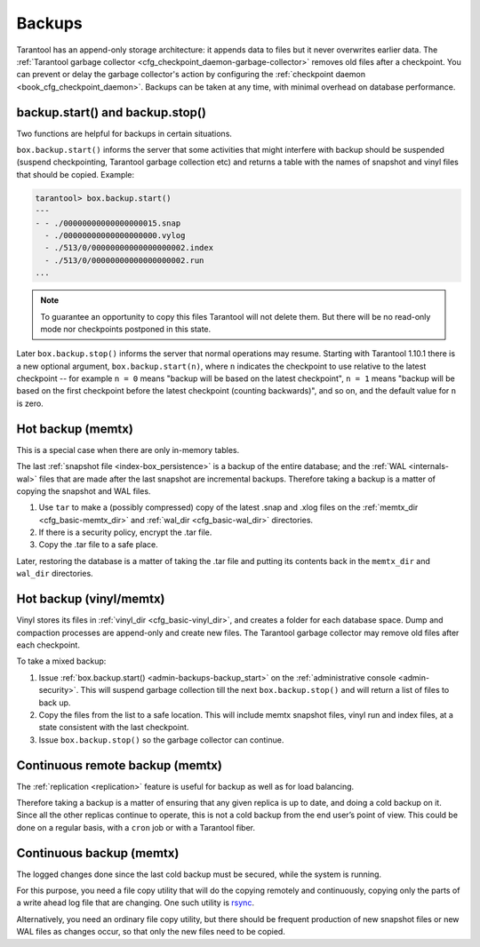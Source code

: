 .. _admin-backups:

================================================================================
Backups
================================================================================

Tarantool has an append-only storage architecture: it appends data to files but
it never overwrites earlier data. The
:ref:`Tarantool garbage collector <cfg_checkpoint_daemon-garbage-collector>`
removes old files after a
checkpoint. You can prevent or delay the garbage collector's action
by configuring the
:ref:`checkpoint daemon <book_cfg_checkpoint_daemon>`. Backups can be taken at
any time, with minimal overhead on database performance.

.. _admin-backups-backup_start:

--------------------------------------------------------------------------------
backup.start() and backup.stop()
--------------------------------------------------------------------------------

Two functions are helpful for backups in certain situations.

``box.backup.start()`` informs the server that some activities
that might interfere with backup should be suspended (suspend checkpointing,
Tarantool garbage collection etc) and returns a table with the names of
snapshot and vinyl files that should be copied. Example:

.. code-block:: tarantoolsession

    tarantool> box.backup.start()
    ---
    - - ./00000000000000000015.snap
      - ./00000000000000000000.vylog
      - ./513/0/00000000000000000002.index
      - ./513/0/00000000000000000002.run
    ...

.. NOTE::

    To guarantee an opportunity to copy this files Tarantool will not delete them.
    But there will be no read-only mode nor checkpoints postponed in this state.

Later ``box.backup.stop()`` informs the server that
normal operations may resume. Starting with Tarantool 1.10.1 there is a new
optional argument, ``box.backup.start(n)``, where ``n`` indicates the checkpoint
to use relative to the latest checkpoint -- for example ``n = 0`` means
"backup will be based on the latest checkpoint", ``n = 1`` means "backup will
be based on the first checkpoint before the latest checkpoint
(counting backwards)", and so on,
and the default value for ``n`` is zero.

.. _admin-backups-hot_backup_memtx:

--------------------------------------------------------------------------------
Hot backup (memtx)
--------------------------------------------------------------------------------

This is a special case when there are only in-memory tables.

The last :ref:`snapshot file <index-box_persistence>` is a backup of the entire
database; and the :ref:`WAL <internals-wal>` files
that are made after the last snapshot are incremental backups. Therefore taking
a backup is a matter of copying the snapshot and WAL files.

1. Use ``tar`` to make a (possibly compressed) copy of the latest .snap and .xlog
   files on the :ref:`memtx_dir <cfg_basic-memtx_dir>` and
   :ref:`wal_dir <cfg_basic-wal_dir>` directories.

2. If there is a security policy, encrypt the .tar file.

3. Copy the .tar file to a safe place.

Later, restoring the database is a matter of taking the .tar file and putting
its contents back in the ``memtx_dir`` and ``wal_dir`` directories.

.. _admin-backups-hot_backup_vinyl_memtx:

--------------------------------------------------------------------------------
Hot backup (vinyl/memtx)
--------------------------------------------------------------------------------

Vinyl stores its files in :ref:`vinyl_dir <cfg_basic-vinyl_dir>`, and creates a
folder for each database space. Dump and compaction processes are append-only and
create new files. The Tarantool garbage collector may remove old files after each
checkpoint.

To take a mixed backup:

1. Issue :ref:`box.backup.start() <admin-backups-backup_start>` on the
   :ref:`administrative console <admin-security>`. This will suspend
   garbage collection till the next ``box.backup.stop()`` and
   will return a list of files to back up.

2. Copy the files from the list to a safe location. This will include memtx
   snapshot files, vinyl run and index files, at a state consistent with the
   last checkpoint.

3. Issue ``box.backup.stop()`` so the garbage collector can continue.

.. _admin-backups-cont_remote_backup_memtx:

--------------------------------------------------------------------------------
Continuous remote backup (memtx)
--------------------------------------------------------------------------------

The :ref:`replication <replication>` feature is useful for backup as
well as for load balancing.

Therefore taking a backup is a matter of ensuring that any given replica is
up to date, and doing a cold backup on it. Since all the other replicas continue
to operate, this is not a cold backup from the end user’s point of view. This
could be done on a regular basis, with a ``cron`` job or with a Tarantool fiber.

.. _admin-backups-cont_backup_memtx:

--------------------------------------------------------------------------------
Continuous backup (memtx)
--------------------------------------------------------------------------------

The logged changes done since the last cold backup must be secured, while the
system is running.

For this purpose, you need a file copy utility that will do the copying
remotely and continuously, copying only the parts of a write ahead log file
that are changing.
One such utility is `rsync <https://en.wikipedia.org/wiki/Rsync>`_.

Alternatively, you need an ordinary file copy utility, but there should be
frequent production of new snapshot files or new WAL files as changes occur,
so that only the new files need to be copied.
